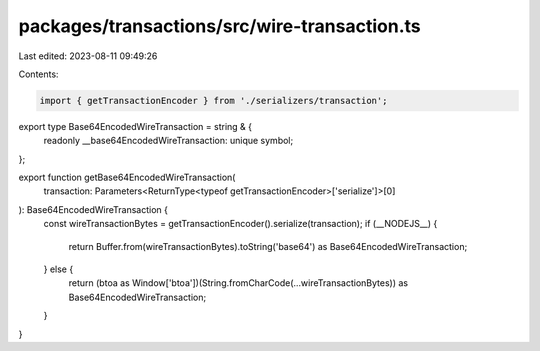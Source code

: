 packages/transactions/src/wire-transaction.ts
=============================================

Last edited: 2023-08-11 09:49:26

Contents:

.. code-block:: ts

    import { getTransactionEncoder } from './serializers/transaction';

export type Base64EncodedWireTransaction = string & {
    readonly __base64EncodedWireTransaction: unique symbol;
};

export function getBase64EncodedWireTransaction(
    transaction: Parameters<ReturnType<typeof getTransactionEncoder>['serialize']>[0]
): Base64EncodedWireTransaction {
    const wireTransactionBytes = getTransactionEncoder().serialize(transaction);
    if (__NODEJS__) {
        return Buffer.from(wireTransactionBytes).toString('base64') as Base64EncodedWireTransaction;
    } else {
        return (btoa as Window['btoa'])(String.fromCharCode(...wireTransactionBytes)) as Base64EncodedWireTransaction;
    }
}



